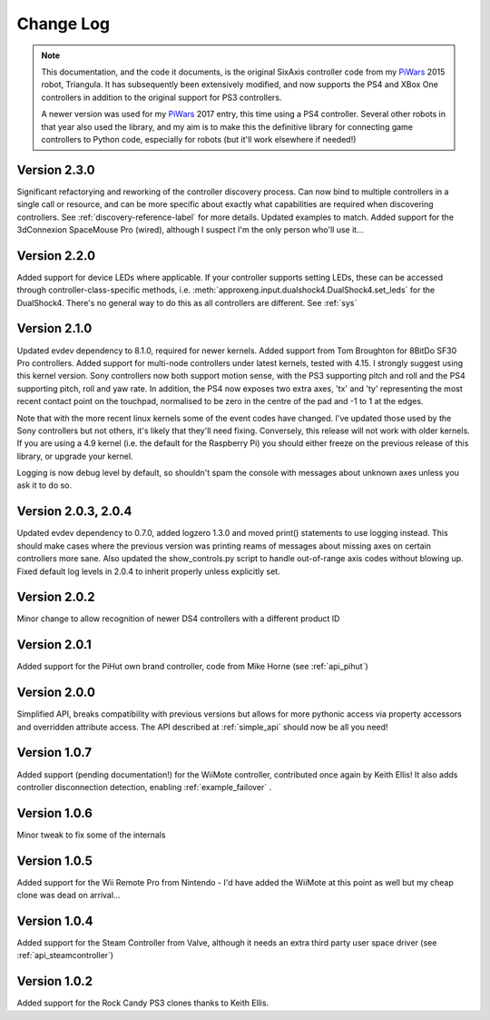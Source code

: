 .. _changelog-label:

Change Log
==========

.. note::

    This documentation, and the code it documents, is the original SixAxis controller code from my PiWars_ 2015 robot,
    Triangula. It has subsequently been extensively modified, and now supports the PS4 and XBox One controllers in
    addition to the original support for PS3 controllers.

    A newer version was used for my PiWars_ 2017 entry, this time using a PS4 controller. Several other robots in that
    year also used the library, and my aim is to make this the definitive library for connecting game controllers to
    Python code, especially for robots (but it'll work elsewhere if needed!)

Version 2.3.0
-------------

Significant refactorying and reworking of the controller discovery process. Can now bind to multiple controllers in a
single call or resource, and can be more specific about exactly what capabilities are required when discovering
controllers. See :ref:`discovery-reference-label` for more details. Updated examples to match. Added support for the
3dConnexion SpaceMouse Pro (wired), although I suspect I'm the only person who'll use it...

Version 2.2.0
-------------

Added support for device LEDs where applicable. If your controller supports setting LEDs, these can be accessed through
controller-class-specific methods, i.e. :meth:`approxeng.input.dualshock4.DualShock4.set_leds` for the DualShock4.
There's no general way to do this as all controllers are different. See :ref:`sys`

Version 2.1.0
-------------

Updated evdev dependency to 8.1.0, required for newer kernels. Added support from Tom Broughton for 8BitDo SF30 Pro
controllers. Added support for multi-node controllers under latest kernels, tested with 4.15. I strongly suggest using
this kernel version. Sony controllers now both support motion sense, with the PS3 supporting pitch and roll and the PS4
supporting pitch, roll and yaw rate. In addition, the PS4 now exposes two extra axes, 'tx' and 'ty' representing the
most recent contact point on the touchpad, normalised to be zero in the centre of the pad and -1 to 1 at the edges.

Note that with the more recent linux kernels some of the event codes have changed. I've updated those used by the Sony
controllers but not others, it's likely that they'll need fixing. Conversely, this release will not work with older
kernels. If you are using a 4.9 kernel (i.e. the default for the Raspberry Pi) you should either freeze on the previous
release of this library, or upgrade your kernel.

Logging is now debug level by default, so shouldn't spam the console with messages about unknown axes unless you ask
it to do so.

Version 2.0.3, 2.0.4
--------------------

Updated evdev dependency to 0.7.0, added logzero 1.3.0 and moved print() statements to use logging instead. This should
make cases where the previous version was printing reams of messages about missing axes on certain controllers more
sane. Also updated the show_controls.py script to handle out-of-range axis codes without blowing up. Fixed default log
levels in 2.0.4 to inherit properly unless explicitly set.

Version 2.0.2
-------------

Minor change to allow recognition of newer DS4 controllers with a different product ID

Version 2.0.1
-------------

Added support for the PiHut own brand controller, code from Mike Horne (see :ref:`api_pihut`)

Version 2.0.0
-------------

Simplified API, breaks compatibility with previous versions but allows for more pythonic access via property accessors
and overridden attribute access. The API described at :ref:`simple_api` should now be all you need!

Version 1.0.7
-------------

Added support (pending documentation!) for the WiiMote controller, contributed once again by Keith Ellis! It also adds
controller disconnection detection, enabling :ref:`example_failover` .

Version 1.0.6
-------------

Minor tweak to fix some of the internals

Version 1.0.5
-------------

Added support for the Wii Remote Pro from Nintendo - I'd have added the WiiMote at this point as well but my cheap
clone was dead on arrival...

Version 1.0.4
-------------

Added support for the Steam Controller from Valve, although it needs an extra third party user space driver
(see :ref:`api_steamcontroller`)

Version 1.0.2
-------------

Added support for the Rock Candy PS3 clones thanks to Keith Ellis.

.. _PiWars: http://piwars.org
